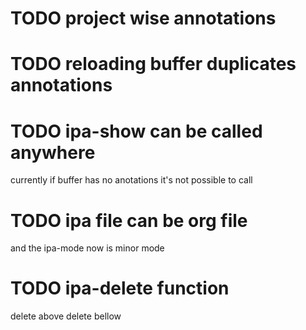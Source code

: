 * TODO project wise annotations
* TODO reloading buffer duplicates annotations
* TODO ipa-show can be called anywhere 
currently if buffer has no anotations it's not possible to call
* TODO ipa file can be org file
  and the ipa-mode now is minor mode
* TODO ipa-delete function  
delete above 
delete bellow
